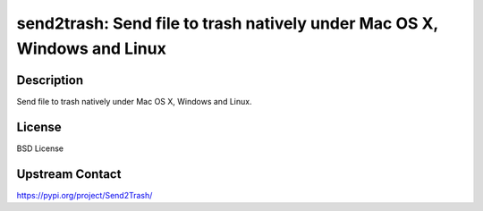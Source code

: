 send2trash: Send file to trash natively under Mac OS X, Windows and Linux
=========================================================================

Description
-----------

Send file to trash natively under Mac OS X, Windows and Linux.

License
-------

BSD License

Upstream Contact
----------------

https://pypi.org/project/Send2Trash/

